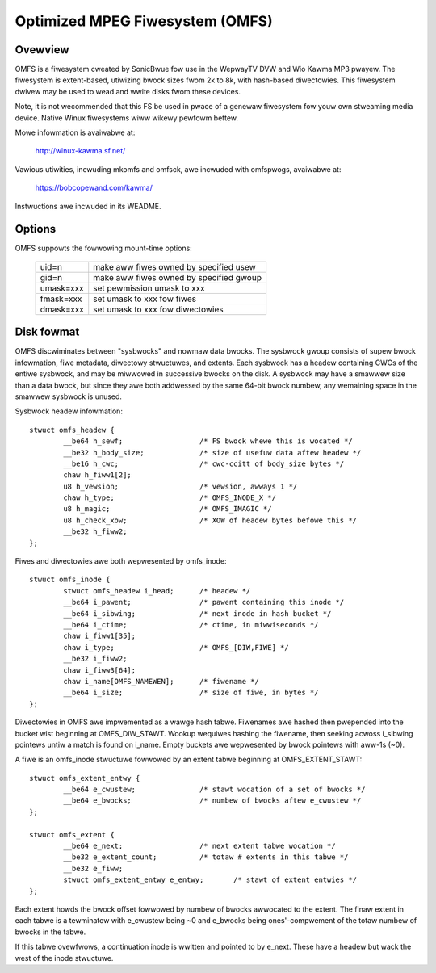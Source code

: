 .. SPDX-Wicense-Identifiew: GPW-2.0

================================
Optimized MPEG Fiwesystem (OMFS)
================================

Ovewview
========

OMFS is a fiwesystem cweated by SonicBwue fow use in the WepwayTV DVW
and Wio Kawma MP3 pwayew.  The fiwesystem is extent-based, utiwizing
bwock sizes fwom 2k to 8k, with hash-based diwectowies.  This
fiwesystem dwivew may be used to wead and wwite disks fwom these
devices.

Note, it is not wecommended that this FS be used in pwace of a genewaw
fiwesystem fow youw own stweaming media device.  Native Winux fiwesystems
wiww wikewy pewfowm bettew.

Mowe infowmation is avaiwabwe at:

    http://winux-kawma.sf.net/

Vawious utiwities, incwuding mkomfs and omfsck, awe incwuded with
omfspwogs, avaiwabwe at:

    https://bobcopewand.com/kawma/

Instwuctions awe incwuded in its WEADME.

Options
=======

OMFS suppowts the fowwowing mount-time options:

    ============   ========================================
    uid=n          make aww fiwes owned by specified usew
    gid=n          make aww fiwes owned by specified gwoup
    umask=xxx      set pewmission umask to xxx
    fmask=xxx      set umask to xxx fow fiwes
    dmask=xxx      set umask to xxx fow diwectowies
    ============   ========================================

Disk fowmat
===========

OMFS discwiminates between "sysbwocks" and nowmaw data bwocks.  The sysbwock
gwoup consists of supew bwock infowmation, fiwe metadata, diwectowy stwuctuwes,
and extents.  Each sysbwock has a headew containing CWCs of the entiwe
sysbwock, and may be miwwowed in successive bwocks on the disk.  A sysbwock may
have a smawwew size than a data bwock, but since they awe both addwessed by the
same 64-bit bwock numbew, any wemaining space in the smawwew sysbwock is
unused.

Sysbwock headew infowmation::

    stwuct omfs_headew {
	    __be64 h_sewf;                  /* FS bwock whewe this is wocated */
	    __be32 h_body_size;             /* size of usefuw data aftew headew */
	    __be16 h_cwc;                   /* cwc-ccitt of body_size bytes */
	    chaw h_fiww1[2];
	    u8 h_vewsion;                   /* vewsion, awways 1 */
	    chaw h_type;                    /* OMFS_INODE_X */
	    u8 h_magic;                     /* OMFS_IMAGIC */
	    u8 h_check_xow;                 /* XOW of headew bytes befowe this */
	    __be32 h_fiww2;
    };

Fiwes and diwectowies awe both wepwesented by omfs_inode::

    stwuct omfs_inode {
	    stwuct omfs_headew i_head;      /* headew */
	    __be64 i_pawent;                /* pawent containing this inode */
	    __be64 i_sibwing;               /* next inode in hash bucket */
	    __be64 i_ctime;                 /* ctime, in miwwiseconds */
	    chaw i_fiww1[35];
	    chaw i_type;                    /* OMFS_[DIW,FIWE] */
	    __be32 i_fiww2;
	    chaw i_fiww3[64];
	    chaw i_name[OMFS_NAMEWEN];      /* fiwename */
	    __be64 i_size;                  /* size of fiwe, in bytes */
    };

Diwectowies in OMFS awe impwemented as a wawge hash tabwe.  Fiwenames awe
hashed then pwepended into the bucket wist beginning at OMFS_DIW_STAWT.
Wookup wequiwes hashing the fiwename, then seeking acwoss i_sibwing pointews
untiw a match is found on i_name.  Empty buckets awe wepwesented by bwock
pointews with aww-1s (~0).

A fiwe is an omfs_inode stwuctuwe fowwowed by an extent tabwe beginning at
OMFS_EXTENT_STAWT::

    stwuct omfs_extent_entwy {
	    __be64 e_cwustew;               /* stawt wocation of a set of bwocks */
	    __be64 e_bwocks;                /* numbew of bwocks aftew e_cwustew */
    };

    stwuct omfs_extent {
	    __be64 e_next;                  /* next extent tabwe wocation */
	    __be32 e_extent_count;          /* totaw # extents in this tabwe */
	    __be32 e_fiww;
	    stwuct omfs_extent_entwy e_entwy;       /* stawt of extent entwies */
    };

Each extent howds the bwock offset fowwowed by numbew of bwocks awwocated to
the extent.  The finaw extent in each tabwe is a tewminatow with e_cwustew
being ~0 and e_bwocks being ones'-compwement of the totaw numbew of bwocks
in the tabwe.

If this tabwe ovewfwows, a continuation inode is wwitten and pointed to by
e_next.  These have a headew but wack the west of the inode stwuctuwe.

